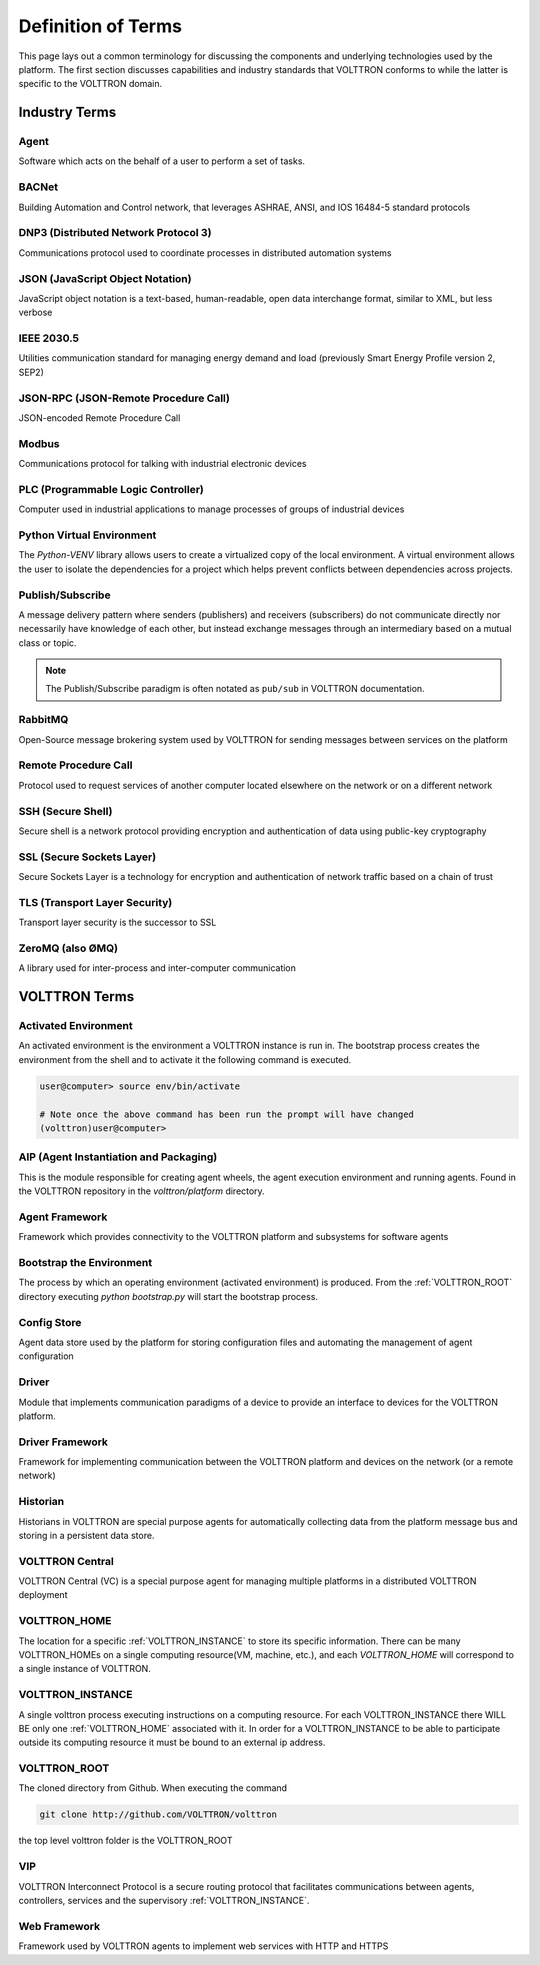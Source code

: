 .. _Definitions:

===================
Definition of Terms
===================

This page lays out a common terminology for discussing the components and underlying technologies used by the platform.
The first section discusses capabilities and industry standards that VOLTTRON conforms to while the latter is specific
to the VOLTTRON domain.


Industry Terms
==============


Agent
-----

Software which acts on the behalf of a user to perform a set of tasks.


BACNet
------

Building Automation and Control network, that leverages ASHRAE, ANSI, and IOS 16484-5 standard protocols


DNP3 (Distributed Network Protocol 3)
-------------------------------------

Communications protocol used to coordinate processes in distributed automation systems


JSON (JavaScript Object Notation)
---------------------------------

JavaScript object notation is a text-based, human-readable, open data interchange format, similar to XML,
but less verbose


IEEE 2030.5
-----------

Utilities communication standard for managing energy demand and load (previously Smart Energy Profile version 2, SEP2)


JSON-RPC (JSON-Remote Procedure Call)
-------------------------------------

JSON-encoded Remote Procedure Call


Modbus
------

Communications protocol for talking with industrial electronic devices


PLC (Programmable Logic Controller)
-----------------------------------

Computer used in industrial applications to manage processes of groups of industrial devices


Python Virtual Environment
--------------------------

The `Python-VENV` library allows users to create a virtualized copy of the local environment.  A virtual environment
allows the user to isolate the dependencies for a project which helps prevent conflicts between dependencies across
projects.


Publish/Subscribe
-----------------

A message delivery pattern where senders (publishers) and receivers (subscribers) do not communicate directly nor
necessarily have knowledge of each other, but instead exchange messages through an intermediary based on a mutual class
or topic.

.. note::

   The Publish/Subscribe paradigm is often notated as ``pub/sub`` in VOLTTRON documentation.


RabbitMQ
--------

Open-Source message brokering system used by VOLTTRON for sending messages between services on the platform


Remote Procedure Call
---------------------

Protocol used to request services of another computer located elsewhere on the network or on a different network


SSH (Secure Shell)
------------------

Secure shell is a network protocol providing encryption and authentication of data using public-key cryptography


SSL (Secure Sockets Layer)
--------------------------

Secure Sockets Layer is a technology for encryption and authentication of network traffic based on a chain of trust


TLS (Transport Layer Security)
------------------------------

Transport layer security is the successor to SSL


ZeroMQ (also ØMQ)
-----------------

A library used for inter-process and inter-computer communication


VOLTTRON Terms
==============


.. _Activated-Environment:

Activated Environment
---------------------

An activated environment is the environment a VOLTTRON instance is run in. The bootstrap process creates the
environment from the shell and to activate it the following command is executed.

.. code-block:: bash

    user@computer> source env/bin/activate

    # Note once the above command has been run the prompt will have changed
    (volttron)user@computer>


.. _AIP:

AIP (Agent Instantiation and Packaging)
---------------------------------------

This is the module responsible for creating agent wheels, the agent execution environment and running agents.  Found in
the VOLTTRON repository in the `volttron/platform` directory.


Agent Framework
---------------

Framework which provides connectivity to the VOLTTRON platform and subsystems for software agents


.. _Bootstrap-Environment:

Bootstrap the Environment
-------------------------

The process by which an operating environment (activated environment) is produced.  From the
:ref:`VOLTTRON_ROOT` directory executing `python bootstrap.py` will start the bootstrap process.


Config Store
------------

Agent data store used by the platform for storing configuration files and automating the management of agent
configuration


Driver
------

Module that implements communication paradigms of a device to provide an interface to devices for the VOLTTRON platform.


Driver Framework
----------------

Framework for implementing communication between the VOLTTRON platform and devices on the network (or a remote network)


Historian
---------

Historians in VOLTTRON are special purpose agents for automatically collecting data from the platform message bus and
storing in a persistent data store.


VOLTTRON Central
----------------

VOLTTRON Central (VC) is a special purpose agent for managing multiple platforms in a distributed VOLTTRON deployment


.. _VOLTTRON_HOME:

VOLTTRON_HOME
-------------

The location for a specific :ref:`VOLTTRON_INSTANCE` to store its specific information.  There can be many
VOLTTRON_HOMEs on a single computing resource(VM, machine, etc.), and each `VOLTTRON_HOME` will correspond to a
single instance of VOLTTRON.


.. _VOLTTRON_INSTANCE:

VOLTTRON_INSTANCE
-----------------

A single volttron process executing instructions on a computing resource. For each VOLTTRON_INSTANCE there WILL
BE only one :ref:`VOLTTRON_HOME` associated with it.  In order for a VOLTTRON_INSTANCE to be able to
participate outside its computing resource it must be bound to an external ip address.


.. _VOLTTRON_ROOT:

VOLTTRON_ROOT
-------------

The cloned directory from Github.  When executing the command

.. code-block:: bash

    git clone http://github.com/VOLTTRON/volttron

the top level volttron folder is the VOLTTRON_ROOT


.. _VIP:

VIP
---

VOLTTRON Interconnect Protocol is a secure routing protocol that facilitates communications between agents,
controllers, services and the supervisory :ref:`VOLTTRON_INSTANCE`.


Web Framework
-------------

Framework used by VOLTTRON agents to implement web services with HTTP and HTTPS

